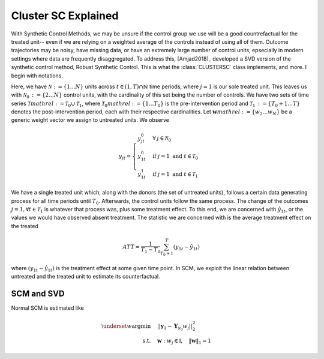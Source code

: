 Cluster SC Explained
==================

With Synthetic Control Methods, we may be unsure if the control group we use will be a good countrefactual for the treated unit-- even if we are relying on a weighted average of the controls instead of using all of them. Outcome trajectories may be noisy, have missing data, or have an extremely large number of control units, epsecially in modern settings where data are frequently disaggregated. To address this, [Amjad2018]_ developed a SVD version of the synthetic control method, Robust Synthetic Control. This is what the :class:`CLUSTERSC` class implements, and more. I begin with notations.

Here, we have :math:`\mathcal{N} \operatorname*{:=} \lbrace{1 \ldots N \rbrace}` units across 
:math:`t \in \left(1, T\right) \cap \mathbb{N}` time periods, where :math:`j=1` is our sole treated unit. 
This leaves us with :math:`\mathcal{N}_0 \operatorname*{:=} \lbrace{2 \ldots N \rbrace}` control units, 
with the cardinality of this set being the number of controls. We have two sets of time series 
:math:`\mathcal{T} mathrel{:=} \mathcal{T}_0 \cup \mathcal{T}_1`, where 
:math:`\mathcal{T}_0 mathrel{:=} \lbrace{1 \ldots T_0 \rbrace}` is the pre-intervention period and 
:math:`\mathcal{T}_1 \operatorname*{:=}\lbrace{T_0+1 \ldots T \rbrace}` denotes the post-intervention period, 
each with their respective cardinalities. Let :math:`\mathbf{w} mathrel{:=} \lbrace{w_2 \ldots w_N \rbrace}` 
be a generic weight vector we assign to untreated units. We observe

.. math::
    y_{jt} = 
    \begin{cases}
        y^{0}_{jt} & \forall \: j \in \mathcal{N}_0 \\
        y^{0}_{1t} & \text{if } j = 1 \text{ and } t \in \mathcal{T}_0 \\
        y^{1}_{1t} & \text{if } j = 1 \text{ and } t \in \mathcal{T}_1
    \end{cases}

We have a single treated unit which, along with the donors (the set of untreated units), 
follows a certain data generating process for all time periods until :math:`T_0`. 
Afterwards, the control units follow the same process. The change of the outcomes 
:math:`j=1, \forall t \in \mathcal{T}_1` is whatever that process was, plus some treatment effect. 
To this end, we are concerned with :math:`\hat{y}_{1t}`, or the values we would have observed 
absent treatment. The statistic we are concerned with is the average treatment effect on the treated

.. math::
    ATT = \frac{1}{T_1 - T_0} \sum_{T_0 +1}^{T} (y_{1t} - \hat{y}_{1t})

where :math:`(y_{1t} - \hat{y}_{1t})` is the treatment effect at some given time point. In SCM, we exploit the linear relation 
between untreated and the treated unit to estimate its counterfactual.

SCM and SVD
-----------

Normal SCM is estimated like

.. math::
    \begin{align}
        \underset{w}{\operatorname*{argmin}} & \quad ||\mathbf{y}_{1} - \mathbf{Y}_{\mathcal{N}_{0}} w_j||_{2}^2 \\
        \text{s.t.} & \quad \mathbf{w}: w_{j} \in \mathbb{I}, \quad  \|\mathbf{w}\|_{1} = 1
    \end{align}

